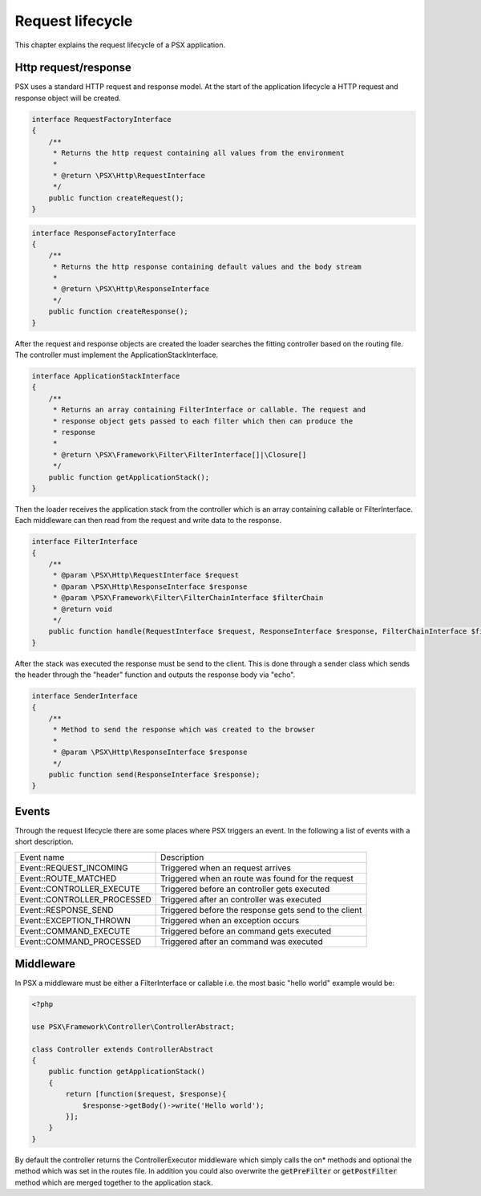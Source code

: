 
Request lifecycle
=================

This chapter explains the request lifecycle of a PSX application.

Http request/response
---------------------

PSX uses a standard HTTP request and response model. At the start of the 
application lifecycle a HTTP request and response object will be created.

.. code-block:: php

    interface RequestFactoryInterface
    {
        /**
         * Returns the http request containing all values from the environment
         *
         * @return \PSX\Http\RequestInterface
         */
        public function createRequest();
    }

.. code-block:: php

    interface ResponseFactoryInterface
    {
        /**
         * Returns the http response containing default values and the body stream
         *
         * @return \PSX\Http\ResponseInterface
         */
        public function createResponse();
    }

After the request and response objects are created the loader searches the 
fitting controller based on the routing file. The controller must implement the
ApplicationStackInterface.

.. code-block:: php

    interface ApplicationStackInterface
    {
        /**
         * Returns an array containing FilterInterface or callable. The request and
         * response object gets passed to each filter which then can produce the
         * response
         *
         * @return \PSX\Framework\Filter\FilterInterface[]|\Closure[]
         */
        public function getApplicationStack();
    }

Then the loader receives the application stack from the controller which is an
array containing callable or FilterInterface. Each middleware can then read from 
the request and write data to the response.

.. code-block:: php

    interface FilterInterface
    {
        /**
         * @param \PSX\Http\RequestInterface $request
         * @param \PSX\Http\ResponseInterface $response
         * @param \PSX\Framework\Filter\FilterChainInterface $filterChain
         * @return void
         */
        public function handle(RequestInterface $request, ResponseInterface $response, FilterChainInterface $filterChain);
    }

After the stack was executed the response must be send to the client. This is 
done through a sender class which sends the header through the "header" 
function and outputs the response body via "echo".

.. code-block:: php

    interface SenderInterface
    {
        /**
         * Method to send the response which was created to the browser
         *
         * @param \PSX\Http\ResponseInterface $response
         */
        public function send(ResponseInterface $response);
    }

Events
------

Through the request lifecycle there are some places where PSX triggers an event.
In the following a list of events with a short description.

+-----------------------------+-------------------------------------------------------+
| Event name                  | Description                                           |
+-----------------------------+-------------------------------------------------------+
| Event::REQUEST_INCOMING     | Triggered when an request arrives                     |
+-----------------------------+-------------------------------------------------------+
| Event::ROUTE_MATCHED        | Triggered when an route was found for the request     |
+-----------------------------+-------------------------------------------------------+
| Event::CONTROLLER_EXECUTE   | Triggered before an controller gets executed          |
+-----------------------------+-------------------------------------------------------+
| Event::CONTROLLER_PROCESSED | Triggered after an controller was executed            |
+-----------------------------+-------------------------------------------------------+
| Event::RESPONSE_SEND        | Triggered before the response gets send to the client |
+-----------------------------+-------------------------------------------------------+
| Event::EXCEPTION_THROWN     | Triggered when an exception occurs                    |
+-----------------------------+-------------------------------------------------------+
| Event::COMMAND_EXECUTE      | Triggered before an command gets executed             |
+-----------------------------+-------------------------------------------------------+
| Event::COMMAND_PROCESSED    | Triggered after an command was executed               |
+-----------------------------+-------------------------------------------------------+

Middleware
----------

In PSX a middleware must be either a FilterInterface or callable i.e. the most 
basic "hello world" example would be:

.. code-block:: php

    <?php

    use PSX\Framework\Controller\ControllerAbstract;

    class Controller extends ControllerAbstract
    {
        public function getApplicationStack()
        {
            return [function($request, $response){
                $response->getBody()->write('Hello world');
            }];
        }
    }

By default the controller returns the ControllerExecutor middleware which simply
calls the on* methods and optional the method which was set in the routes file.
In addition you could also overwrite the :code:`getPreFilter` or 
:code:`getPostFilter` method which are merged together to the application 
stack.
